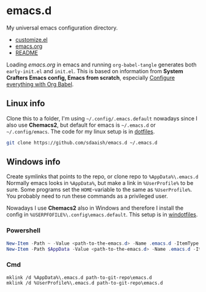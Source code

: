 * emacs.d
My universal emacs configuration directory.
- [[./customize.el][customize.el]]
- [[./emacs.org][emacs.org]]
- [[./README.org][README]]

Loading /emacs.org/ in emacs and running ~org-babel-tangle~ generates both ~early-init.el~ and ~init.el~. This is based on information from *System Crafters Emacs config, Emacs from scratch*, especially [[https://github.com/daviwil/emacs-from-scratch/tree/9388cf6ecd9b44c430867a5c3dad5f050fdc0ee1][Configure everything with Org Babel]].
** Linux info
Clone this to a folder, I'm using ~~/.config/.emacs.default~ nowadays since I also use *Chemacs2*, but default for emacs is ~~/.emacs.d~ or ~~/.config/emacs~.
The code for my linux setup is in [[https://github.com/sdaaish/dotfiles][dotfiles]].
#+begin_src sh
git clone https://github.com/sdaaish/emacs.d ~/.emacs.d
#+end_src
** Windows info
Create symlinks that points to the repo, or clone repo to ~%AppData%\.emacs.d~
Normally emacs looks in ~%AppData%~, but make a link in ~%UserProfile%~ to be sure. Some programs set the ~HOME~-variable to the same as ~%UserProfile%~.
You probably need to run these commands as a privileged user.

Nowadays I use *Chemacs2* also in Windows and therefore I install the config in ~%USERPFOFILE%\.config\emacs.default~. This setup is in [[https://github.com/sdaaish/windotfiles][windotfiles]].
*** Powershell
#+begin_src powershell
New-Item -Path ~ -Value <path-to-the-emacs.d> -Name .emacs.d -ItemType SymbolicLink
New-Item -Path $AppData -Value <path-to-the-emacs.d> -Name .emacs.d -ItemType SymbolicLink
#+end_src
*** Cmd
#+begin_src
mklink /d %AppData%\.emacs.d path-to-git-repo\emacs.d
mklink /d %UserProfile%\.emacs.d path-to-git-repo\emacs.d
#+end_src
